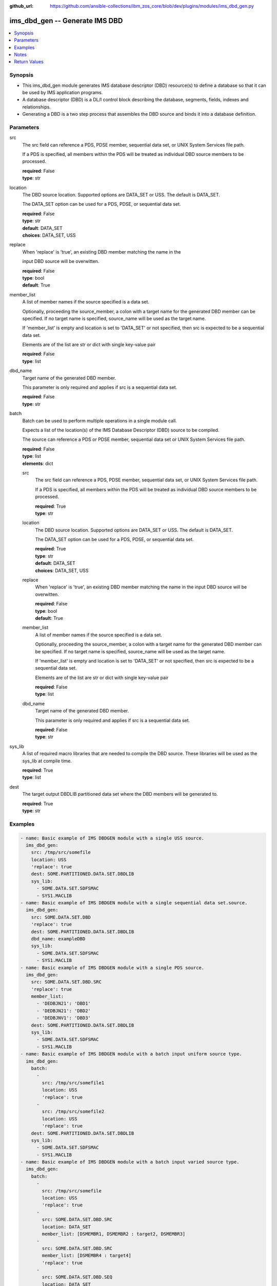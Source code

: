 
:github_url: https://github.com/ansible-collections/ibm_zos_core/blob/dev/plugins/modules/ims_dbd_gen.py

.. _ims_dbd_gen_module:


ims_dbd_gen -- Generate IMS DBD
===============================



.. contents::
   :local:
   :depth: 1


Synopsis
--------
- This ims_dbd_gen module generates IMS database descriptor (DBD) resource(s) to define a database so that it can be used by IMS application programs.
- A database descriptor (DBD) is a DL/I control block describing the database, segments, fields, indexes and relationships.
- Generating a DBD is a two step process that assembles the DBD source and binds it into a database definition.





Parameters
----------


src
  The src field can reference a PDS, PDSE member, sequential data set, or UNIX System Services file path.

  If a PDS is specified, all members within the PDS will be treated as individual DBD source members to be processed.

  | **required**: False
  | **type**: str


location
  The DBD source location. Supported options are DATA_SET or USS. The default is DATA_SET.

  The DATA_SET option can be used for a PDS, PDSE, or sequential data set.

  | **required**: False
  | **type**: str
  | **default**: DATA_SET
  | **choices**: DATA_SET, USS


replace
  When 'replace' is 'true', an existing DBD member matching the name in the

  input DBD source will be overwitten.

  | **required**: False
  | **type**: bool
  | **default**: True


member_list
  A list of member names if the source specified is a data set.

  Optionally, proceeding the source_member, a colon with a target name for the generated DBD member can be specified. If no target name is specified, source_name will be used as the target name.

  If 'member_list' is empty and location is set to 'DATA_SET' or not specified, then src is expected to be a sequential data set.

  Elements are of the list are str or dict with single key-value pair

  | **required**: False
  | **type**: list


dbd_name
  Target name of the generated DBD member.

  This parameter is only required and applies if src is a sequential data set.

  | **required**: False
  | **type**: str


batch
  Batch can be used to perform multiple operations in a single module call.

  Expects a list of the location(s) of the IMS Database Descriptor (DBD) source to be compiled.

  The source can reference a PDS or PDSE member, sequential data set or UNIX System Services file path.

  | **required**: False
  | **type**: list
  | **elements**: dict


  src
    The src field can reference a PDS, PDSE member, sequential data set, or UNIX System Services file path.

    If a PDS is specified, all members within the PDS will be treated as individual DBD source members to be processed.

    | **required**: True
    | **type**: str


  location
    The DBD source location. Supported options are DATA_SET or USS. The default is DATA_SET.

    The DATA_SET option can be used for a PDS, PDSE, or sequential data set.

    | **required**: True
    | **type**: str
    | **default**: DATA_SET
    | **choices**: DATA_SET, USS


  replace
    When 'replace' is 'true', an existing DBD member matching the name in the input DBD source will be overwitten.

    | **required**: False
    | **type**: bool
    | **default**: True


  member_list
    A list of member names if the source specified is a data set.

    Optionally, proceeding the source_member, a colon with a target name for the generated DBD member can be specified. If no target name is specified, source_name will be used as the target name.

    If 'member_list' is empty and location is set to 'DATA_SET' or not specified, then src is expected to be a sequential data set.

    Elements are of the list are str or dict with single key-value pair

    | **required**: False
    | **type**: list


  dbd_name
    Target name of the generated DBD member.

    This parameter is only required and applies if src is a sequential data set.

    | **required**: False
    | **type**: str



sys_lib
  A list of required macro libraries that are needed to compile the DBD source. These libraries will be used as the sys_lib at compile time.

  | **required**: True
  | **type**: list


dest
  The target output DBDLIB partitioned data set where the DBD members will be generated to.

  | **required**: True
  | **type**: str




Examples
--------

.. code-block:: yaml+jinja

   
   - name: Basic example of IMS DBDGEN module with a single USS source.
     ims_dbd_gen:
       src: /tmp/src/somefile
       location: USS
       'replace': true
       dest: SOME.PARTITIONED.DATA.SET.DBDLIB
       sys_lib:
         - SOME.DATA.SET.SDFSMAC
         - SYS1.MACLIB
   - name: Basic example of IMS DBDGEN module with a single sequential data set.source.
     ims_dbd_gen:
       src: SOME.DATA.SET.DBD
       'replace': true
       dest: SOME.PARTITIONED.DATA.SET.DBDLIB
       dbd_name: exampleDBD
       sys_lib:
         - SOME.DATA.SET.SDFSMAC
         - SYS1.MACLIB
   - name: Basic example of IMS DBDGEN module with a single PDS source.
     ims_dbd_gen:
       src: SOME.DATA.SET.DBD.SRC
       'replace': true
       member_list:
         - 'DEDBJN21': 'DBD1'
         - 'DEDBJN21': 'DBD2'
         - 'DEDBJNV1': 'DBD3'
       dest: SOME.PARTITIONED.DATA.SET.DBDLIB
       sys_lib:
         - SOME.DATA.SET.SDFSMAC
         - SYS1.MACLIB
   - name: Basic example of IMS DBDGEN module with a batch input uniform source type.
     ims_dbd_gen:
       batch:
         -
           src: /tmp/src/somefile1
           location: USS
           'replace': true
         -
           src: /tmp/src/somefile2
           location: USS
           'replace': true
       dest: SOME.PARTITIONED.DATA.SET.DBDLIB
       sys_lib:
         - SOME.DATA.SET.SDFSMAC
         - SYS1.MACLIB
   - name: Basic example of IMS DBDGEN module with a batch input varied source type.
     ims_dbd_gen:
       batch:
         -
           src: /tmp/src/somefile
           location: USS
           'replace': true
         -
           src: SOME.DATA.SET.DBD.SRC
           location: DATA_SET
           member_list: [DSMEMBR1, DSMEMBR2 : target2, DSMEMBR3]
         -
           src: SOME.DATA.SET.DBD.SRC
           member_list: [DSMEMBR4 : target4]
           'replace': true
         -
           src: SOME.DATA.SET.DBD.SEQ
           location: DATA_SET
           dbd_name: SEQ
       dest: SOME.PARTITIONED.DATA.SET.DBDLIB
       sys_lib:
         - SOME.DATA.SET.SDFSMAC
         - SYS1.MACLIB




Notes
-----

.. note::
   Currently ims_dbd_gen does not support copying symbolic links from both local to remote and remote to remote.







Return Values
-------------


batch_result
  List of output for each DBDGEN run on each element in the list of input source if input is batch.

  | **returned**: on batch call
  | **type**: list
  | **elements**: dict

  return_text
    Status message.

    | **returned**: always
    | **type**: str
    | **sample**: Invalid input source list being passed without content.

  src
    input dbd src name processed.

    | **returned**: always
    | **type**: str


msg
  The message of the DBDGEN execution result.

  | **returned**: always
  | **type**: str
  | **sample**: DBDGEN execution was successful.

rc
  Module return code (0 for success)

  | **returned**: always
  | **type**: int

stderr
  Module standard error

  | **returned**: failure
  | **type**: str
  | **sample**: Output data set for DDNAME has invalid record format.

stdout
  Module standard output

  | **returned**: success
  | **type**: str
  | **sample**: DBDGEN execution was successful


